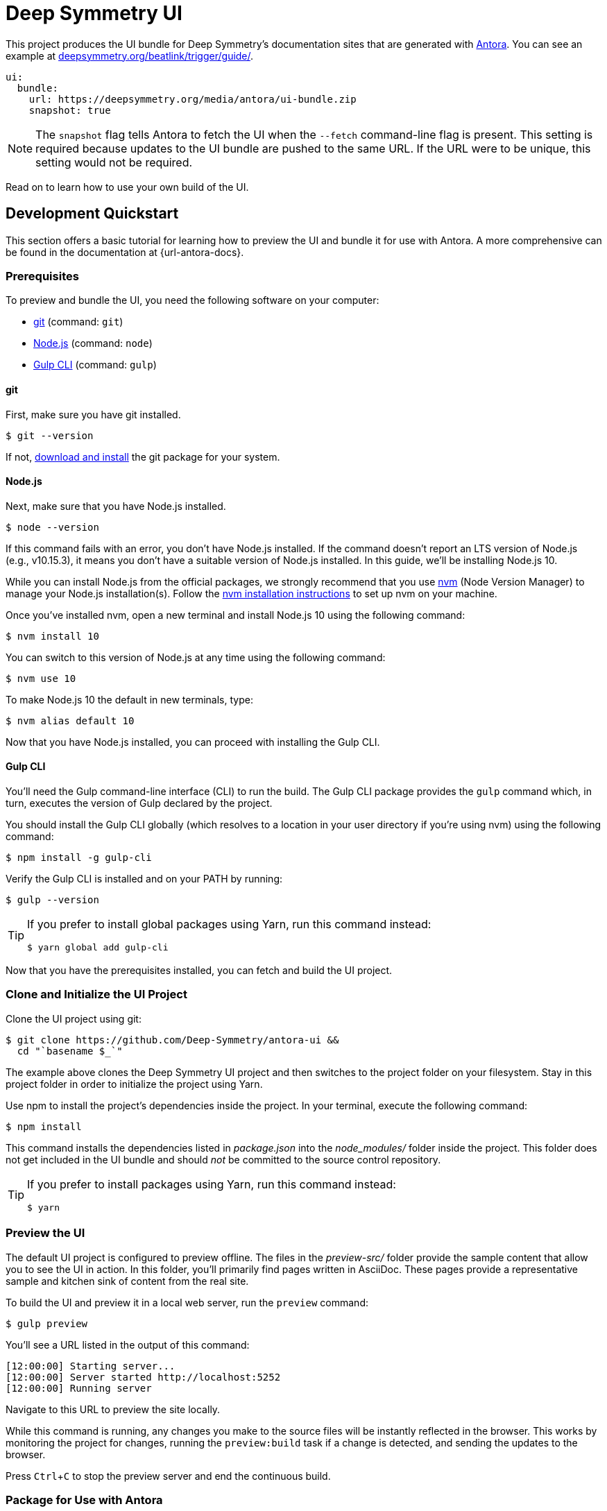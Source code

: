 = Deep Symmetry UI
// Settings:
:experimental:
:hide-uri-scheme:
// Project URLs:
:url-project: https://github.com/Deep-Symmetry/antora-ui
:url-example: https://deepsymmetry.org/beatlink/trigger/guide/
// External URLs:
:url-antora: https://antora.org
:url-deepsymmetry: https://deepsymmetry.org
:url-git: https://git-scm.com
:url-git-dl: {url-git}/downloads
:url-gulp: http://gulpjs.com
:url-opendevise: https://opendevise.com
:url-nodejs: https://nodejs.org
:url-nvm: https://github.com/creationix/nvm
:url-nvm-install: {url-nvm}#installation

This project produces the UI bundle for Deep Symmetry's documentation
sites that are generated with {url-antora}[Antora]. You can see an
example at {url-example}.

[source,yaml]
----
ui:
  bundle:
    url: https://deepsymmetry.org/media/antora/ui-bundle.zip
    snapshot: true
----

NOTE: The `snapshot` flag tells Antora to fetch the UI when the `--fetch` command-line flag is present.
This setting is required because updates to the UI bundle are pushed to the same URL.
If the URL were to be unique, this setting would not be required.

Read on to learn how to use your own build of the UI.

== Development Quickstart


This section offers a basic tutorial for learning how to preview the
UI and bundle it for use with Antora. A more comprehensive can be
found in the documentation at {url-antora-docs}.

=== Prerequisites

To preview and bundle the UI, you need the following software on your
computer:

* {url-git}[git] (command: `git`)
* {url-nodejs}[Node.js] (command: `node`)
* {url-gulp}[Gulp CLI] (command: `gulp`)

==== git

First, make sure you have git installed.

 $ git --version

If not, {url-git-dl}[download and install] the git package for your system.

==== Node.js

Next, make sure that you have Node.js installed.

 $ node --version

If this command fails with an error, you don't have Node.js installed.
If the command doesn't report an LTS version of Node.js (e.g., v10.15.3), it means you don't have a suitable version of Node.js installed.
In this guide, we'll be installing Node.js 10.

While you can install Node.js from the official packages, we strongly recommend that you use {url-nvm}[nvm] (Node Version Manager) to manage your Node.js installation(s).
Follow the {url-nvm-install}[nvm installation instructions] to set up nvm on your machine.

Once you've installed nvm, open a new terminal and install Node.js 10 using the following command:

 $ nvm install 10

You can switch to this version of Node.js at any time using the following command:

 $ nvm use 10

To make Node.js 10 the default in new terminals, type:

 $ nvm alias default 10

Now that you have Node.js installed, you can proceed with installing the Gulp CLI.

==== Gulp CLI

You'll need the Gulp command-line interface (CLI) to run the build.
The Gulp CLI package provides the `gulp` command which, in turn, executes the version of Gulp declared by the project.

You should install the Gulp CLI globally (which resolves to a location
in your user directory if you're using nvm) using the following
command:

 $ npm install -g gulp-cli

Verify the Gulp CLI is installed and on your PATH by running:

 $ gulp --version

[TIP]
====
If you prefer to install global packages using Yarn, run this command instead:

 $ yarn global add gulp-cli
====

Now that you have the prerequisites installed, you can fetch and build the UI project.

=== Clone and Initialize the UI Project

Clone the UI project using git:

[subs=attributes+]
 $ git clone {url-project} &&
   cd "`basename $_`"

The example above clones the Deep Symmetry UI project and then
switches to the project folder on your filesystem. Stay in this
project folder in order to initialize the project using Yarn.

Use npm to install the project's dependencies inside the project.
In your terminal, execute the following command:

 $ npm install

This command installs the dependencies listed in [.path]_package.json_ into the [.path]_node_modules/_ folder inside the project.
This folder does not get included in the UI bundle and should _not_ be committed to the source control repository.

[TIP]
====
If you prefer to install packages using Yarn, run this command instead:

 $ yarn
====

=== Preview the UI

The default UI project is configured to preview offline.
The files in the [.path]_preview-src/_ folder provide the sample content that allow you to see the UI in action.
In this folder, you'll primarily find pages written in AsciiDoc.
These pages provide a representative sample and kitchen sink of content from the real site.

To build the UI and preview it in a local web server, run the
`preview` command:

 $ gulp preview

You'll see a URL listed in the output of this command:

....
[12:00:00] Starting server...
[12:00:00] Server started http://localhost:5252
[12:00:00] Running server
....

Navigate to this URL to preview the site locally.

While this command is running, any changes you make to the source
files will be instantly reflected in the browser. This works by
monitoring the project for changes, running the `preview:build` task
if a change is detected, and sending the updates to the browser.

Press kbd:[Ctrl+C] to stop the preview server and end the continuous
build.

=== Package for Use with Antora

If you need to package the UI so you can use it to generate the documentation site locally, run the following command:

 $ gulp bundle

If any errors are reported by lint, you'll need to fix them.

When the command completes successfully, the UI bundle will be available at [.path]_build/ui-bundle.zip_.
You can point Antora at this bundle using the `--ui-bundle-url` command-line option.

If you have the preview running, and you want to bundle without
causing the preview to be clobbered, use:

 $ gulp bundle:pack

The UI bundle will again be available at [.path]_build/ui-bundle.zip_.

== Copyright and License

Copyright (C) 2017-2019 OpenDevise Inc. and the Antora Project.
Copyright (C) 2019 Deep Symmery, LLC.

Use of this software is granted under the terms of the
https://www.mozilla.org/en-US/MPL/2.0/[Mozilla Public License Version
2.0] (MPL-2.0). See link:LICENSE[] to find the full license text.

== Authors

Development of Antora is led and sponsored by
{url-opendevise}[OpenDevise Inc]. Local modifications of the UI for
{url-deepsymmetry}[Deep Symmetry] were made by James Elliott.
